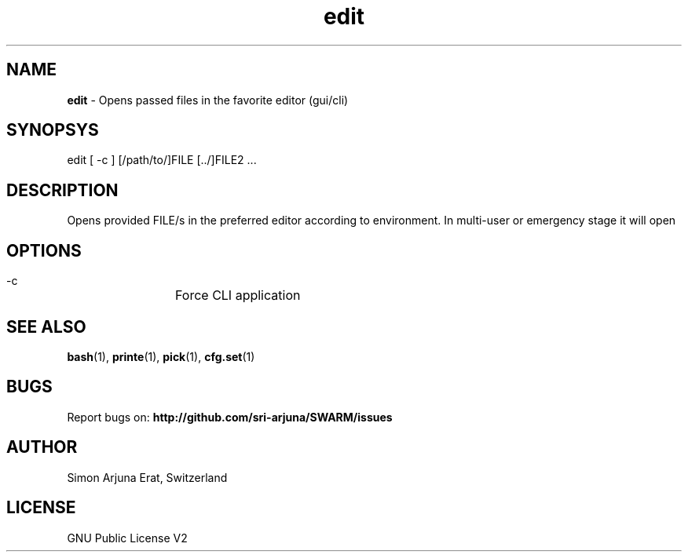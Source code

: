 .\" Manpage template for SWARM
.TH edit 1 "Copyleft 1995-2020" "SWARM 1.0" "SWARM Manual"

.SH NAME
\fBedit\fP - Opens passed files in the favorite editor (gui/cli)

.SH SYNOPSYS
edit [ -c ] [/path/to/]FILE [../]FILE2 \.\.\.

.SH DESCRIPTION
Opens provided FILE/s in the preferred editor according to environment. In multi-user or emergency stage it will open \"$EDITOR_CLI\" and in graphical stage it will open \"$EDITOR_GUI\".

.SH OPTIONS
  -c		Force CLI application

.SH SEE ALSO
\fBbash\fP(1), \fBprinte\fP(1), \fBpick\fP(1), \fBcfg.set\fP(1)

.SH BUGS
Report bugs on: \fBhttp://github.com/sri-arjuna/SWARM/issues\fP

.SH AUTHOR
Simon Arjuna Erat, Switzerland

.SH LICENSE
GNU Public License V2
